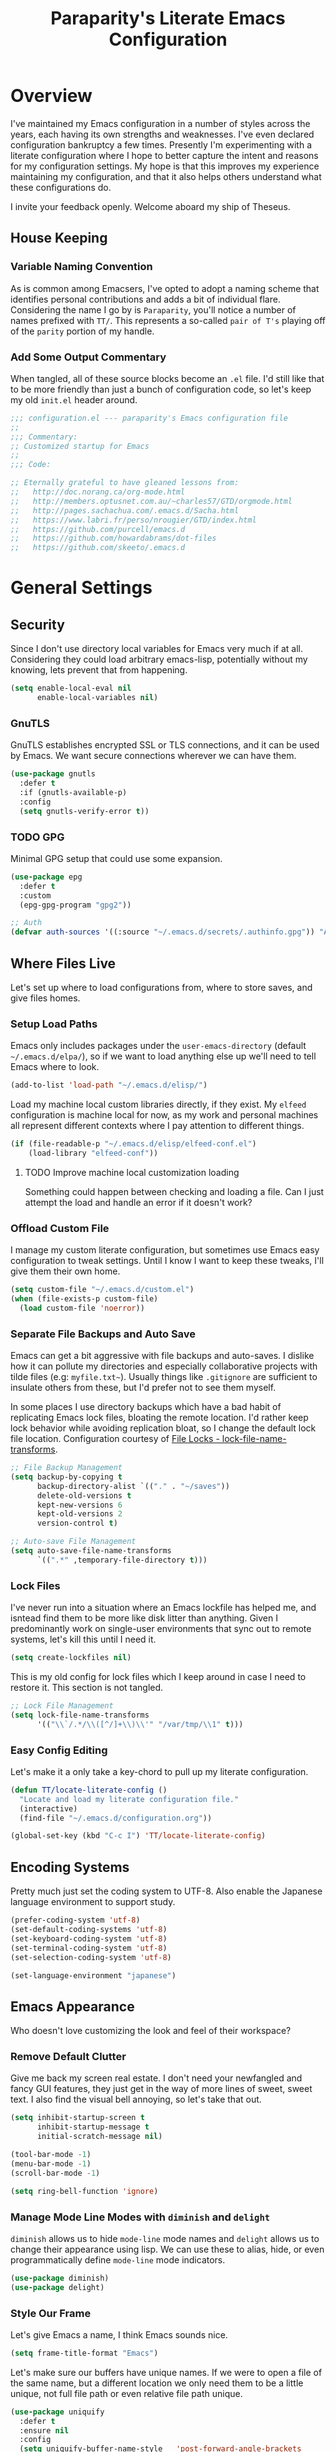 #+TITLE: Paraparity's Literate Emacs Configuration
#+PROPERTY: header-args :tangle yes

* Overview
I've maintained my Emacs configuration in a number of styles across the years, each having its own strengths and
weaknesses. I've even declared configuration bankruptcy a few times. Presently I'm experimenting with a literate configuration
where I hope to better capture the intent and reasons for my configuration settings. My hope is that this improves my experience
maintaining my configuration, and that it also helps others understand what these configurations do.

I invite your feedback openly. Welcome aboard my ship of Theseus.

** House Keeping

*** Variable Naming Convention
As is common among Emacsers, I've opted to adopt a naming scheme that identifies personal contributions and adds a bit of
individual flare. Considering the name I go by is =Paraparity=, you'll notice a number of names prefixed with =TT/=. This
represents a so-called =pair of T's= playing off of the =parity= portion of my handle.


*** Add Some Output Commentary
When tangled, all of these source blocks become an =.el= file. I'd still like that to be more friendly than just a bunch of
configuration code, so let's keep my old =init.el= header around.

#+begin_src emacs-lisp
;;; configuration.el --- paraparity's Emacs configuration file
;;
;;; Commentary:
;; Customized startup for Emacs
;;
;;; Code:

;; Eternally grateful to have gleaned lessons from:
;;   http://doc.norang.ca/org-mode.html
;;   http://members.optusnet.com.au/~charles57/GTD/orgmode.html
;;   http://pages.sachachua.com/.emacs.d/Sacha.html
;;   https://www.labri.fr/perso/nrougier/GTD/index.html
;;   https://github.com/purcell/emacs.d
;;   https://github.com/howardabrams/dot-files
;;   https://github.com/skeeto/.emacs.d
#+end_src


* General Settings

** Security
Since I don't use directory local variables for Emacs very much if at all. Considering they could load arbitrary emacs-lisp,
potentially without my knowing, lets prevent that from happening.

#+begin_src emacs-lisp
(setq enable-local-eval nil
      enable-local-variables nil)
#+end_src

*** GnuTLS
GnuTLS establishes encrypted SSL or TLS connections, and it can be used by Emacs. We want secure connections wherever we
can have them.

#+begin_src emacs-lisp
(use-package gnutls
  :defer t
  :if (gnutls-available-p)
  :config
  (setq gnutls-verify-error t))
#+end_src


*** TODO GPG
Minimal GPG setup that could use some expansion.

#+begin_src emacs-lisp
(use-package epg
  :defer t
  :custom
  (epg-gpg-program "gpg2"))

;; Auth
(defvar auth-sources '((:source "~/.emacs.d/secrets/.authinfo.gpg")) "Auth info source location.")
#+end_src


** Where Files Live
Let's set up where to load configurations from, where to store saves, and give files homes.

*** Setup Load Paths
Emacs only includes packages under the =user-emacs-directory= (default =~/.emacs.d/elpa/=), so if we want to load anything else
up we'll need to tell Emacs where to look.

#+begin_src emacs-lisp
(add-to-list 'load-path "~/.emacs.d/elisp/")
#+end_src

Load my machine local custom libraries directly, if they exist. My =elfeed= configuration is machine local for now, as my work
and personal machines all represent different contexts where I pay attention to different things.

#+begin_src emacs-lisp
(if (file-readable-p "~/.emacs.d/elisp/elfeed-conf.el")
    (load-library "elfeed-conf"))
#+end_src

**** TODO Improve machine local customization loading
Something could happen between checking and loading a file. Can I just attempt the load and handle an error if it doesn't work?


*** Offload Custom File
I manage my custom literate configuration, but sometimes use Emacs easy configuration to tweak settings. Until I know I want to
keep these tweaks, I'll give them their own home.

#+begin_src emacs-lisp
(setq custom-file "~/.emacs.d/custom.el")
(when (file-exists-p custom-file)
  (load custom-file 'noerror))
#+end_src


*** Separate File Backups and Auto Save
Emacs can get a bit aggressive with file backups and auto-saves. I dislike how it can pollute my directories and especially
collaborative projects with tilde files (e.g: =myfile.txt~=). Usually things like =.gitignore= are sufficient to insulate others
from these, but I'd prefer not to see them myself.

In some places I use directory backups which have a bad habit of replicating Emacs lock files, bloating the remote
location. I'd rather keep lock behavior while avoiding replication bloat, so I change the default lock file
location. Configuration courtesy of [[https://www.gnu.org/software/emacs/manual/html_node/elisp/File-Locks.html#index-lock_002dfile_002dname_002dtransforms][File Locks - lock-file-name-transforms]].

#+begin_src emacs-lisp
;; File Backup Management
(setq backup-by-copying t
      backup-directory-alist `(("." . "~/saves"))
      delete-old-versions t
      kept-new-versions 6
      kept-old-versions 2
      version-control t)

;; Auto-save File Management
(setq auto-save-file-name-transforms
      `((".*" ,temporary-file-directory t)))
#+end_src


*** Lock Files
I've never run into a situation where an Emacs lockfile has helped me, and isntead find them to be more like disk litter
than anything. Given I predominantly work on single-user environments that sync out to remote systems, let's kill this
until I need it.

#+begin_src emacs-lisp
(setq create-lockfiles nil)
#+end_src

This is my old config for lock files which I keep around in case I need to restore it. This section is not tangled.

#+begin_src emacs-lisp :tangle no
;; Lock File Management
(setq lock-file-name-transforms
      '(("\\`/.*/\\([^/]+\\)\\'" "/var/tmp/\\1" t)))
#+end_src


*** Easy Config Editing
Let's make it a only take a key-chord to pull up my literate configuration.

#+begin_src emacs-lisp
(defun TT/locate-literate-config ()
  "Locate and load my literate configuration file."
  (interactive)
  (find-file "~/.emacs.d/configuration.org"))

(global-set-key (kbd "C-c I") 'TT/locate-literate-config)
#+end_src


** Encoding Systems
Pretty much just set the coding system to UTF-8. Also enable the Japanese language environment to support study.

#+begin_src emacs-lisp
(prefer-coding-system 'utf-8)
(set-default-coding-systems 'utf-8)
(set-keyboard-coding-system 'utf-8)
(set-terminal-coding-system 'utf-8)
(set-selection-coding-system 'utf-8)

(set-language-environment "japanese")
#+end_src


** Emacs Appearance
Who doesn't love customizing the look and feel of their workspace?

*** Remove Default Clutter
Give me back my screen real estate. I don't need your newfangled and fancy GUI features, they just get in the way of more lines
of sweet, sweet text. I also find the visual bell annoying, so let's take that out.

#+begin_src emacs-lisp
(setq inhibit-startup-screen t
      inhibit-startup-message t
      initial-scratch-message nil)

(tool-bar-mode -1)
(menu-bar-mode -1)
(scroll-bar-mode -1)

(setq ring-bell-function 'ignore)
#+end_src


*** Manage Mode Line Modes with =diminish= and =delight=
=diminish= allows us to hide =mode-line= mode names and =delight= allows us to change their appearance using lisp. We can use these
to alias, hide, or even programmatically define =mode-line= mode indicators.

#+begin_src emacs-lisp
(use-package diminish)
(use-package delight)
#+end_src


*** Style Our Frame
Let's give Emacs a name, I think Emacs sounds nice.

#+begin_src emacs-lisp
(setq frame-title-format "Emacs")
#+end_src

Let's make sure our buffers have unique names. If we were to open a file of the same name, but a different location we only need
them to be a little unique, not full file path or even relative file path unique.

#+begin_src emacs-lisp
(use-package uniquify
  :defer t
  :ensure nil
  :config
  (setq uniquify-buffer-name-style   'post-forward-angle-brackets
        uniquify-after-kill-buffer-p t))
#+end_src

Let's get some more screen real estate by using a small, code friendly font.

#+begin_src emacs-lisp
(set-frame-font "Fira Code-10")
#+end_src

Let's keep track of time in the mode-line.

#+begin_src emacs-lisp
(display-time-mode 1)
#+end_src

Let's also keep track of which column we're on in the buffer.

#+begin_src emacs-lisp
(setq column-number-mode t)
#+end_src

Let's add some transparency. Despite how powerful it is, I don't use Emacs for everything and this lets me read whatever I have
Emacs opened over. This can also let me see my desktop background which can be really cozy.

#+begin_src emacs-lisp
(set-frame-parameter (selected-frame) 'alpha '(92 . 90))
(add-to-list 'default-frame-alist '(alpha . (92 . 90)))
#+end_src

Finally, let's load a theme and bring some style to Emacs.

#+begin_src emacs-lisp
(use-package kaolin-themes
  :config
  (load-theme 'kaolin-eclipse t))
#+end_src


*** Hunt Trailing White-space, Sometimes
I personally disdain trailing white-space, but also dislike how visually congested =whitespace-mode= can be sometimes. As such,
lets make things toggle-able so I can inspect white-space on demand with only a key chord. Also, lets give ourselves a nuclear
option for stripping trailing white-space.

#+begin_src emacs-lisp
(defun TT/toggle-trailing-whitespace ()
  "Toggle 'show-trailing-whitespace' between t and nil."
  (interactive)
  (setq show-trailing-whitespace (not show-trailing-whitespace)))

(global-set-key (kbd "C-c w m") 'whitespace-mode)
(global-set-key (kbd "C-c w t") 'TT/toggle-trailing-whitespace)
(global-set-key (kbd "<f5>") 'delete-trailing-whitespace)
#+end_src

Enable final newline in all files. It's pretty common in software projects, and it's just a habit by now, I'll include it
everywhere until I find somewhere that bites me because of it.

#+begin_src emacs-lisp
(setq require-final-newline t)
#+end_src


*** Ligatures with [[https://github.com/tonsky/FiraCode][FiraCode]]
I like the math symbol support from ligature friendly fonts like FiraCode. There are a few pre-requisites:
- FiraCode font is installed on your system
- Emacs was compiled with =Harfbuzz= and =Cairo= support
- There is a local copy of [[https://github.com/mickeynp/ligature.el][ligature.el]] to source from

When present Emacs can be configured to support it using the =ligature.el= package.

#+begin_src emacs-lisp
(use-package ligature
  :load-path "~/.emacs.d/elisp/"
  :config
  ;; Enable these ligatures in all major modes
  (ligature-set-ligatures 't '("www" "**" "***" "**/" "*>" "*/" "\\\\" "\\\\\\" "{-" "::"
                               ":::" ":=" "!!" "!=" "!==" "-}" "----" "-->" "->" "->>"
                               "-<" "-<<" "-~" "#{" "#[" "##" "###" "####" "#(" "#?" "#_"
                               "#_(" ".-" ".=" ".." "..<" "..." "?=" "??" ";;" "/*" "/**"
                               "/=" "/==" "/>" "//" "///" "&&" "||" "||=" "|=" "|>" "^=" "$>"
                               "++" "+++" "+>" "=:=" "==" "===" "==>" "=>" "=>>" "<="
                               "=<<" "=/=" ">-" ">=" ">=>" ">>" ">>-" ">>=" ">>>" "<*"
                               "<*>" "<|" "<|>" "<$" "<$>" "<!--" "<-" "<--" "<->" "<+"
                               "<+>" "<=" "<==" "<=>" "<=<" "<>" "<<" "<<-" "<<=" "<<<"
                               "<~" "<~~" "</" "</>" "~@" "~-" "~>" "~~" "~~>" "%%"))
  (global-ligature-mode 't))
#+end_src


** Various Emacs Settings
Enable quick Y/N prompts.

#+begin_src emacs-lisp
(fset 'yes-or-no-p 'y-or-n-p)
#+end_src

I want to quickly get back to files I've recently been working in. Emacs can help with that using =recentf-mode=. We can
take this even further by using =save-place-mode= to remember cursor position in files too.

#+begin_src emacs-lisp
(recentf-mode 1)
(save-place-mode 1)
#+end_src

At one point I had some slowness with cursor movement and scrolling. I forget why at this point, but I stumbled upon some answer
that said disable this, and I've never looked back since.

#+begin_src emacs-lisp
(setq auto-window-vscroll nil)
#+end_src

In general I use screens that aren't limited to 80 characters width. I'd prefer to take advantage of that width and have a better
default fill-column.

#+begin_src emacs-lisp
(setq-default fill-column 120)
#+end_src

I also find it useful in some languages and environments to have a hard tab stop list to get spacing right.

#+begin_src emacs-lisp
(setq tab-stop-list
   '(4 8 12 16 20 24 28 32 36 40 44 48 52 56 60 64 68 72 76 80 84 88 92 96))
#+end_src

Most other applications I use replace selected text on input, and Emacs can be set to do the same.

#+begin_src emacs-lisp
(delete-selection-mode t)
#+end_src


** Key Frequency Tracking
This helps identify frequently used commands which could be bound for faster use.

#+begin_src emacs-lisp
(use-package keyfreq
  :config
  (keyfreq-mode 1)
  (keyfreq-autosave-mode 1))
#+end_src


* Emacs Interactions
This section contains customization for Emacs navigation and interaction.

** Improve Buffer Interactions
Let's keep track of the currently focused line, always, everywhere.

#+begin_src emacs-lisp
(global-hl-line-mode t)
#+end_src

Let's make it easy to see current block parentheses, given they're both on screen.

#+begin_src emacs-lisp
(show-paren-mode 1)
#+end_src

Let's display which-function-mode, and do so in the header line instead of mode line. This echoes the current org heading or
function to the topmost part of a buffer which helps me keep track of what context my cursor is in.

#+begin_src emacs-lisp
(which-function-mode)
(defvar which-func-header-line-format)

(setq mode-line-misc-info
      (delete
       (assoc 'which-func-mode
              mode-line-misc-info) mode-line-misc-info)
      which-func-header-line-format '(which-func-mode ("" which-func-format)))

(defadvice which-func-ff-hook (after header-line activate)
  "Hook for which-func formatting."
  (when which-func-mode
    (setq mode-line-misc-info
          (delete
           (assoc 'which-func-mode
                  mode-line-misc-info) mode-line-misc-info)
          header-line-format which-func-header-line-format)))
#+end_src


** Auto Revert Buffers
In the event something has changed on the system, I want to pull in the updated files. =magit= has been good about doing this
for version controlled files, however I've often noticed some buffer diffs for other files. =autorevert= should help keep things
in sync.

#+begin_src emacs-lisp
(use-package autorevert
   :ensure nil
   :diminish
   :init (global-auto-revert-mode))
#+end_src


** TODO Bookmarks
Configuration for bookmarking and returning to buffers.


** Multiple Cursors
Sometimes one cursor isn't enough. This package lets me spin up multiple cursors across lines or matching patterns which can
lead to some pretty impressive editing and refactoring feats.

#+begin_src emacs-lisp
(use-package multiple-cursors
  :bind (;; Note that recommended 'C->' and 'C-<' are not characters in the shell.
         ;; Thus I use their lowercase alternatives
         ("C-c ."   . mc/mark-next-like-this)
         ("C-c ,"   . mc/mark-previous-like-this)
         ("C-c /"   . mc/mark-all-like-this)
         ("C-c m m" . mc/mark-all-like-this-dwim)
         ("C-c m a" . mc/edit-beginnings-of-lines)
         ("C-c m e" . mc/edit-ends-of-lines)
         ("C-c m s" . mc/mark-sgml-tag-pair)
         ("C-c m l" . mc/edit-lines)))
#+end_src


** =helm=
=helm= gives us incremental completions and narrowing capabilities that really help find what you're looking for.

#+begin_src emacs-lisp
(use-package helm
  :diminish helm-mode
  :init (progn
          (require 'helm-config)
          (helm-mode))
  :bind (("C-c h"   . helm-command-prefix)
         ("M-x"     . helm-M-x)
         ("M-y"     . helm-show-kill-ring)
         ("C-x b"   . helm-mini)
         ("C-c h a" . helm-apropos)
         ("C-c h f" . helm-find-files)
         ("C-c h o" . helm-occur)
         ("C-c h m" . helm-man-woman))
  :config
  (require 'helm-command)
  (require 'helm-for-files)
  (require 'helm-imenu)
  (require 'helm-semantic)
  (require 'helm-misc)
  (setq helm-split-window-inside-p      t
        helm-M-x-fuzzy-match            t
        helm-buffers-fuzzy-matching     t
        helm-recentf-fuzzy-match        t
        helm-semantic-fuzzy-match       t
        helm-imenu-fuzzy-match          t
        helm-apropos-fuzzy-match        t
        helm-candidate-number-limit   100
        helm-autoresize-max-height     20
        helm-autoresize-min-height      0)
  (add-to-list 'helm-sources-using-default-as-input 'helm-source-man-pages)
  (helm-autoresize-mode t))
#+end_src


** Buffer Folding with =origami=
=origami= minor-mode enables text folding across Emacs. It's pretty useful, though sometimes slow and sometimes buggy. With
=origami-reset= you can always unfold everything and reset the file, which has always been enough to ignore some of the hiccups.

I find this very helpful in collapsing functions in source code and narrowing my focus to the important parts of a file.

#+begin_src emacs-lisp
(use-package origami
  :diminish origami-mode
  :bind (("C-<tab>" . origami-recursively-toggle-node)
         ("C-c u"   . origami-open-all-nodes)
         ("C-c f"   . origami-close-all-nodes)
         ("C-c n"   . origami-show-only-node)
         ("C-c r"   . origami-reset))
  :config
  (global-origami-mode t))

#+end_src


** Text Expansion with =abbrev=
=abbrev= triggers expansion on pressing the space bar after your word, which is incredibly useful for stream of conscious text
expansion. I use this mainly to expand acronyms and abbreviations, so I can lazily type and still create readable text for those
not yet familiar with those short-strings. However, this is also extremely useful for creating shortcuts for words I type often.

#+begin_src emacs-lisp
(use-package abbrev
  :ensure nil
  :diminish abbrev-mode
  :config
  (setq abbrev-file-name
        "~/.emacs.d/abbrev_defs")
  (setq save-abbrevs t)
  (if (file-exists-p abbrev-file-name)
      (quietly-read-abbrev-file)))

;; Add Abbrev-Mode Hooks
(dolist (hook '(erc-mode-hook
                emacs-lisp-mode-hook
                text-mode-hook
                org-mode-hook))
  (add-hook hook (lambda () (abbrev-mode 1))))
;; (setq default-abbrev-mode t) ;; Or, default on everywhere
#+end_src


** Templating with =yasnippet=
Both for programming and regular editing I have a bunch of snippets for text expansion. It doesn't always seem suitable
for me to use =abbrev=, especially for large templates, but that's more of a personal choice than a "can it be done"
thing.

So, for anything more than abbreviation expansion or word shortcut expansions I use =yasnippet= to tab expand and
interactively fill out templates.

#+begin_src emacs-lisp
(use-package yasnippet
  :diminish yas-minor-mode
  :diminish yas-global-mode
  :bind (("C-c y r" . yas-reload-all)
         ("C-c y n" . yas-new-snippet)
         ("C-c y x" . yas-exit-snippet)
         ("C-c y d" . yas-describe-tables)
         ("C-c y v" . yas-visit-snippet-file)
         ("C-c y l" . yas-load-snippet-buffer-and-close))
  :config
  (setq yas-verbosity 1)
  (yas-global-mode 1))
#+end_src


** Remote Interactions with =tramp=
Emacs comes packaged with a really cool utility I'm desperately under-utilizing.

Let's change where Tramp saves things, and use SSH as our default method.
#+begin_src emacs-lisp
(use-package tramp
  :defer t
  :config
  (setq tramp-default-method "ssh")
  (set-default 'tramp-auto-save-directory "~/.saves/tramp/"))

;; TODO: if windows: use PuTTy PLINK; if *nix: use ssh
#+end_src

*** TODO =docker-tramp=
Either place under tramp or in development interactions section later.


* =org-mode= Configuration
=org-mode= is probably my biggest anchor to Emacs. I've tried org-like plugins for other editors and IDEs, but nothing compares
to the real thing.

Let's load all the things! Well, all the things I use anyway.

#+begin_src emacs-lisp
(use-package org
  :pin gnu)
(use-package ob-C :ensure nil)
(use-package ob-ditaa :ensure nil)
(use-package ob-dot :ensure nil)
(use-package ob-js :ensure nil)
(use-package ob-perl :ensure nil)
(use-package ob-plantuml :ensure nil)
(use-package ob-sql-mode)
(use-package org-agenda :ensure nil)
(use-package org-capture :ensure nil)
(use-package org-clock :ensure nil)
(use-package ox :ensure nil)
(use-package ox-ascii :ensure nil)
(use-package ox-asciidoc)
(use-package ox-confluence :ensure nil)
(use-package ox-html :ensure nil)
(use-package ox-latex :ensure nil)
(use-package ox-pandoc)
(use-package ox-slimhtml)

;; This wasn't loading well via use-package...
(require 'org-tempo)

(setq org-modules
      '(ol-doi ol-bbdb ol-bibtex ol-docview ol-gnus ol-info ol-eww org-habit org-tempo))
#+end_src

Let's also update a few general settings and behavior.

#+begin_src emacs-lisp
(add-hook 'org-mode-hook 'turn-on-auto-fill)
(add-hook 'org-mode-hook 'org-indent-mode)
(add-hook 'org-mode-hook
          #'(lambda () (origami-mode nil)))

(setq org-src-fontify-natively t
      org-src-tab-acts-natively t
      org-src-preserve-indentation nil
      org-startup-indented t ; will this end my indentation woes?
      org-edit-src-content-indentation 0
      org-ellipsis " [+]")

(custom-set-faces '(org-ellipsis ((t (:foreground "gray40" :underline nil)))))
#+end_src

** Org Structure
This section sets up my org-mode file structure. This involves the root of my org directory, the location of my agenda files,
and the like.

#+begin_src emacs-lisp
(defvar org-directory            "~/org"                                         "Root \\='org-mode\\=' directory.")
(defvar TT/org-agenda-dir        (concat org-directory "/agendas")               "Top level org directory for Getting Things Done (GTD) organizer files.")
(defvar TT/org-calendar          (concat TT/org-agenda-dir "/calendar.org")      "Calendar for scheduled items.")
(defvar TT/org-habits            (concat TT/org-agenda-dir "/habits.org")        "Habits for periodic TODOs.")
(defvar TT/org-inbox             (concat TT/org-agenda-dir "/inbox.org")         "The collection bin for everything to be refiled.")
(defvar TT/org-incubate-dir      (concat TT/org-agenda-dir "/incubate")          "Categories of in-actionable things to incubate.")
(defvar TT/org-emacs-maybe       (concat TT/org-incubate-dir "/emacs-maybe.org") "Someday agenda for Emacs related things.")
(defvar TT/org-ideas             (concat TT/org-incubate-dir "/ideas.org")       "Someday agenda to capture general or \\='idea?\\=' ideas.")
(defvar TT/org-maybe-projects    (concat TT/org-incubate-dir "/projects.org")    "Someday agenda for project ideas.")
(defvar TT/org-someday           (concat TT/org-incubate-dir "/someday.org")     "Someday agenda for things I may want to revisit.")
(defvar TT/org-travel            (concat TT/org-incubate-dir "/travel.org")      "Someday agenda for travel related things.")
(defvar TT/org-learning          (concat TT/org-agenda-dir "/learning.org")      "Agenda for structured learning.")
(defvar TT/org-organizer         (concat TT/org-agenda-dir "/organizer.org")     "Core organizer tracking prioritized actionable work.")
(defvar TT/org-people-dir        (concat TT/org-agenda-dir "/people")            "Org files specific to people.")
(defvar TT/org-manager           (concat TT/org-people-dir "/manager.org")       "Actionable captures for 1:1s with my manager.")
(defvar TT/org-retrospective     (concat TT/org-agenda-dir "/retro.org")         "Capture target for retro related info or actionable items.")
(defvar TT/org-review            (concat TT/org-agenda-dir "/review.org")        "Reference on and journal for reflection.")
(defvar TT/org-tickler           (concat TT/org-agenda-dir "/tickler.org")       "Time relevant reminders for \\='decide to do later\\=' items.")
(defvar TT/org-waiting           (concat TT/org-agenda-dir "/waiting.org")       "Delegated or blocked items awaiting external action.")
(defvar TT/org-blog              (concat org-directory "/blog")                  "Top level org directory for blog posts.")
(defvar TT/org-brain-dir         (concat org-directory "/brain")                 "Top level org directory for \\='org-brain\\=' reference material.")
(defvar TT/org-checklist-dir     (concat org-directory "/checklists")            "Top level org directory for action oriented reference; do/certify.")
(defvar TT/org-commonplace-dir   (concat org-directory "/commonplace")           "Top level org directory for \\='commonplace book\\=' material.")
(defvar TT/org-journal-dir       (concat org-directory "/journal")               "Top level org directory for journal entries.")
(defvar TT/org-ledger-dir        (concat org-directory "/ledger")                "Top level org directory for accounting/budgeting ledgers.")
(defvar TT/org-projects          (concat org-directory "/projects")              "Top level org directory for projects.")
(defvar TT/org-templates-dir     (concat org-directory "/templates")             "Top level org directory for templates.")
(defvar TT/org-cap-templates-dir (concat TT/org-templates-dir "/org-capture")    "Directory for \\='org-capture\\=' template files.")

(defvar org-default-notes-file TT/org-inbox)
#+end_src


** Org Agenda
With org-mode to-do items and tags configured, we can start unleashing the real power behind org-mode and configure our agendas.

Org-mode agendas pull from a list of files which I have mostly tucked away under the =agendas= sub-directory within my
=org-directory=. The structure of these files is mostly informed by the Getting Things Done framework.

#+begin_src emacs-lisp
;; Agenda Files:
(setq org-agenda-files
      (delq nil
            (mapcar (lambda (x) (and x (file-exists-p x) x))
                    `(,TT/org-calendar
                      ,TT/org-habits
                      ,TT/org-organizer
                      ,TT/org-tickler
                      ,TT/org-waiting))))
#+end_src

Let's also modify some other agenda settings.

#+begin_src emacs-lisp
(setq org-agenda-skip-deadline-if-done t
      org-agenda-skip-scheduled-if-done t
      org-agenda-skip-scheduled-if-deadline-is-shown t
      org-agenda-skip-timestamp-if-done t
      org-agenda-skip-timestamp-if-deadline-is-shown t
      org-agenda-compact-blocks t
      org-agenda-show-future-repeats t
      org-agenda-dim-blocked-tasks nil ; dimming can slow the agenda  down - a filter could show blocked tasks better
      org-agenda-inhibit-startup t ; speedup agenda loading by ignoring startup options
      org-tags-column -128
      org-agenda-todo-keyword-format "%-12s"
      org-agenda-skip-deadline-prewarning-if-scheduled 'pre-scheduled
      org-agenda-time-grid
      '((daily today)
        (800 1000 1200 1400 1600 1800 2000)
        " ...... " "----------------"))
#+end_src


** Org To-Do
Org todos help keep track of work I plan to do and how I engaged with completing that work. Let's get a few general things set
up here.

#+begin_src emacs-lisp
(setq org-treat-insert-todo-heading-as-state-change t)
#+end_src


*** To Do Keywords
Org-mode has a set of configurable keywords, both sequenced and typed, which can be added to headlines and cycled through to
track an arbitrary workflow you define. This is where I define my keywords.

The default org-mode sequence is as follows:
#+begin_example
,-> (unmarked) -> TODO -> DONE --.
'--------------------------------'
#+end_example

However, that's pretty simple and I have something else in mind.

#+begin_src emacs-lisp
(setq org-todo-keywords
      '((sequence "TODO(t)" "NEXT(n)" "STARTED(s)" "WAITING(w@)" "|" "DONE(d)" "DROP(x@)")
        (sequence "MEETING(m)" "APPOINTMENT(a)" "|" "FINISHED(f)" "CANCELLED(l)")
        (sequence "DELEGATED(g@)"               "|" "COMPLETED(p)")
        (sequence "REVIEW(r)" "REWORK(k@)"      "|" "REVIEWED(v)")
        (sequence "OPEN(o)"                     "|" "CLOSED(c@)")))

(setq org-todo-keyword-faces
      '(("STARTED" . "cyan")
        ("MAYBE"   . "purple")
        ("WAITING" . (:foreground "yellow" :weight bold))
        ("CANCELLED" . "DimGray")
        ("DROP"    . "DimGray")))
#+end_src


*** Tags
Org-mode files and headlines can be tagged to enable searching and correlating information across files and directories.

To support my Emacs implementation of Getting Things Done (GTD), I have a set of tags I use to denote tasks, projects, and
contexts. For now this is enough, though I think there's still more improvement to make here, especially when it comes to
searching behavior.

My tags come in three flavors:
1. '@context' - indicates physical location, head-space, or tool these tasks are associated with, or some other
   context in which to act on them in
2. 'TYPE' - indicates whether the item is a project or task, if it's next up, or if it has some other classification
3. 'info' - represents informational tags for categorization and search

I try to give each tag a mnemonic hotkey and resolve collisions with capitalization or by choosing another key within the word,
but it's an imperfect system.

#+begin_src emacs-lisp
(setq org-tag-alist
      '(("@administrative" . ?a) ; administrative tasks, paperwork, check-boxes, overhead, etc...
        ("@career"         . ?c) ; personal professional development (different than learn?)
        ("@communication"  . ?m) ; messaging, email, outreach, inquiry, and publication work
        ("@finances"       . ?f) ; banking, budgeting, investing, and most things money related
        ("@firefights"     . ?F) ; incident response, unexpected/chaotic work, high-urgency (war-room, incident team, etc...)
        ("@guild"          . ?g) ; involvement in communities of practice
        ("@health"         . ?h) ; exercise, diet, point-of-care, etc...
        ("@hiring"         . ?i) ; talent acquisition: outreach, correspondence, and interviewing
        ("@home"           . ?H) ; apartment related things
        ("@learn"          . ?l) ; courses, intentional learning, study (different than career?)
        ("@office"         . ?o) ; general office tasks (un-bucketed)
        ("@read"           . ?r) ; books and reading nook items
        ("@review"         . ?R) ; periodic review - timed reminders (tickler)
        ("@scheduling"     . ?d) ; calendar work, planning, conflict resolution
        ("@self"           . ?S) ; personal reflection and planning
        ("@sprint"         . ?s) ; sprint work (primarily development)
        ("@travel"         . ?t) ; trip planning, packing, and similar
        ("@workstation"    . ?w) ; home and office hardware, configurations, etc...
        ("IMPORTANT"       . ?I) ; something of significance or of great value
        ("NEXT"            . ?N) ; the very next thing to be doing within a project
        ("PROJECT"         . ?P) ; something that takes significant effort or time, and can be decomposed into individual tasks
        ("TASK"            . ?T) ; an atomic actionable thing
        ("URGENT"          . ?U) ; something that demands attention in a short time-span
        ("braindead"       . ?b) ; things that can be done with little thought
        ("journal"         . ?j)))

(setq org-stuck-projects '("+PROJECT/-WAITING-DONE"
                           ("TODO" "STARTED") ()))
#+end_src


*** TODO Fix inherited tag overrides
For whatever reason my agenda is still showing inherited tags.

For speedup purposes, I could define tags on every file instead of using inheritance.
#+begin_src emacs-lisp
(setq org-use-tag-inheritance nil
      org-agenda-use-tag-inheritance nil
      org-tags-exclude-from-inheritance '("PROJECT" "NEXT"))
#+end_src


*** TODO Archiving
I typically only look back a sprint, about two weeks, for recent time tracking.

Thankfully, John Wiegley shared [[https://orgmode.org/list/m21wc7dz4r.fsf@newartisans.com/][a solution]] for this that I now use. Although, it doesn't quite work yet. Do I have the right
hooks set?

#+begin_src emacs-lisp
(defvar org-my-archive-expiry-days 15
  "The number of days after which a completed task should be auto-archived.
This can be 0 for immediate, or a floating point value.")

(defun org-my-archive-done-tasks ()
  "Archive completed org tasks."
  (interactive)
  (save-excursion
    (goto-char (point-min))
    (let ((done-regexp
           (concat "\\* \\(" (regexp-opt org-done-keywords) "\\) "))
          (state-regexp
           (concat "- State \"\\(" (regexp-opt org-done-keywords)
                   "\\)\"\\s-*\\[\\([^]\n]+\\)\\]")))
      (while (re-search-forward done-regexp nil t)
        (let ((end (save-excursion
                     (outline-next-heading)
                     (point)))
              begin)
          (goto-char (line-beginning-position))
          (setq begin (point))
          (if (re-search-forward state-regexp end t)
              (let* ((time-string (match-string 2))
                     (when-closed (org-parse-time-string time-string)))
                (if (>= (time-to-number-of-days
                         (time-subtract (current-time)
                                        (apply #'encode-time when-closed)))
                        org-my-archive-expiry-days)
                    (org-archive-subtree)))
            (goto-char end)))))
    (save-buffer)))

(setq safe-local-variable-values (quote ((after-save-hook archive-done-tasks))))

(defalias 'archive-done-tasks 'org-my-archive-done-tasks)
#+end_src


** Org Habit
=org-habit= is helpful for keeping track of periodic todos that are or should be habitual. It's a little bit more
lenient in scheduling than using scheduled days, recurrances, or deadlines in that you can set min and max repeat
ranges. Most importantly, it visually displays a habit graph useful for seeing how you're keeping up with these habits.

#+begin_src emacs-lisp
(setq org-habit-preceeding-days 14
      org-habit-following-days 7
      org-habit-graph-column 96)
#+end_src


** Org Clocking
Org-mode gives us the ability to track time by clocking in and out of headlines. Combined with to-do items and agendas, we can
really get some value out of this functionality.

#+begin_src emacs-lisp
(setq org-clock-continuously t
      org-clock-in-resume t
      org-clock-into-drawer 1
      org-clock-out-remove-zero-time-clocks t
      org-clock-out-when-done t
      org-clock-persist t
      org-clock-report-include-clocking-task t
      org-treat-insert-todo-heading-as-state-change t
      org-expiry-inactive-timestamps t
      org-log-done 'time
      org-log-into-drawer "LOGBOOK"
      org-clock-in-switch-to-state "STARTED")

;; TODO: Move these somewhere more appropriate
(setq org-src-window-setup 'current-window)
(setq org-html-postamble nil)

(org-clock-persistence-insinuate); Resume clocking task when emacs is restarted
#+end_src


** Org Linking
Org-mode supports creating links to various resources across org-mode files and materials online.

Let's create some short links for things I might reference often.

#+begin_src emacs-lisp
;; Links - use like: cpan:HTML or rfc-txt:7522
(setq org-link-abbrev-alist
      '(("rfc-html" . "https://tools.ietf.org/html/rfc%s")
        ("rfc-txt"  . "https://tools.ietf.org/rfc/rfc%s.txt")
        ("rfc-pdf"  . "https://tools.ietf.org/pdf/rfc%s.pdf")
        ("fhir-r4"  . "https://www.hl7.org/fhir/R4/%s")
        ("us-core"  . "https://www.hl7.org/fhir/us/core/%s")
        ("cpan"     . "https://metacpan.org/search?q=%s")
        ("so"       . "https://stackoverflow.com/search?q=%s")
        ("soq"      . "https://stackoverflow.com/questions/%s")
        ("ese"      . "https://emacs.stackexchange.com/search?q=%s")
        ("eseq"     . "https://emacs.stackexchange.com/questions/%s")
        ("rdit"     . "https://redd.it/%s")))
#+end_src



** Org Templates
Emacs =org-mode= has builtin templates that allow you to type something like =<s= and hit =TAB= to insert a source
block. We can customize this to add a few I commonly use.

#+begin_src emacs-lisp
(add-to-list 'org-structure-template-alist '("el" . "src emacs-lisp"))
(add-to-list 'org-structure-template-alist '("sh" . "src shell"))
#+end_src


** Org Reporting with =org-ql=
=org-ql= is a package that lets us query our org files with a bit more power and flexibility than default methods. As
such I use =org-ql= to dig a bit deeper into my Org usage. Let's also make it play nice with Helm.

#+begin_src emacs-lisp
(use-package orq-ql
  :ensure t)

(use-package helm-org-ql
  :ensure t
  :after org-ql)
#+end_src

A quick note on writing agenda views using =org-ql-block= syntax from this comment on a [[https://github.com/alphapapa/org-ql/issues/79#issuecomment-787454462][working template]]. It doesn't
look like this will be in =org-ql= until at least v0.8.

#+begin_example
("c" "<c>aptured things"       ;; [1] key  [2] description
  org-ql-block                  ;; [3] function that select items
  '(                            ;; [4] match/query expression
    (property "CAPTURED")       ;;   arg1: org-query expression
    :sort (priority date)       ;;   keyword arg
    :header "xyzzy"             ;;   keyword arg
   )
  ()                            ;; [5] list of extra settings
  ()                            ;; [6] list of files to export to
) ;; end of agenda entry definition
#+end_example


** Org Agenda Commands
Agenda commands are the powerhouse behind org-mode and agendas. These allow you to query across your agenda files and surface
reports of varying complexity. It's a great way to get exactly the thing you want, with only a few keystrokes.

Agenda commands have the following form:
#+begin_example
(setq org-agenda-custom-commands
      '(;; (1 key) (2 description (optional)) (3 type of search) (4 search term)
        ("c" "Desk Work" tags-todo "computer"
         ((org-agenda-files '("~/org/widgets.org" "~/org/clients.org")) ;; (5 settings (optional))
          (org-agenda-sorting-strategy '(priority-up effort-down)))
         ("~/computer.html"))                                           ;; (6 export files (optional))
        ;; ... other commands
        ))
#+end_example

For further reference see the [[https://orgmode.org/worg/org-tutorials/advanced-searching.html][Worg Advanced Searching Tutorial]] or the [[https://orgmode.org/manual/Custom-Agenda-Views.html#Custom-agenda-views][Custom Agenda Views Manual]].

I define these by initializing the commands list with an a weekly preview and append additional templates after. I do this so I
can split the declarations up and describe them better in my literate configuration. I'll initialize a simple weekly review that
shows a span of seven days highlighting stuck projects, open projects, and things awaiting something to happen.

#+begin_src emacs-lisp
(defvar TT/org-agenda-custom-commands (list) '())

(setq TT/org-agenda-custom-commands
      '(("w" "Weekly Review"
         ((agenda ""
                  ((org-agenda-span 7)))
          (stuck "")
          (tags "PROJECT")
          (todo "WAITING")))))
#+end_src

Now we can append new search filters to this initialized list which we'll use to initialize the =org-agenda-custom-commands=
variable after.

*** GTD Views
I like to use David Allen's Getting Things Done (GTD) framework for inspiration to my Emacs =org-mode= agenda management. Here
let's define several GTD views for my agenda contents. All of these exist under the =g= GTD capture group

1. Inbox - only items captured to the Inbox agenda
2. Daily Agenda and TODOs - combination view of items scheduled today, with upcoming deadlines, and then everything else
3. Unscheduled - any todo item without a time it's scheduled for
   - Consider when these items should be done
   - If it can't be reasonably scheduled, consider moving it to incubate or someday-maybe
4. Next Actions - all todos tagged as a =NEXT= action
5. Work to Review - all todos in the =REVIEW= todo sequence
6. Delegated or Waiting-On - all todos in the =DELEGATED= todo sequence
7. Braindead - all todos tagged with =braindead= - for when you just need to do something without thinking too much

#+begin_src emacs-lisp
(setcdr (last TT/org-agenda-custom-commands)
        `(("g" . "GTD Views")
          ("gi" "Inbox"
           ((alltodo ""
                     ((org-agenda-files '(,TT/org-inbox))
                      (org-agenda-overriding-header "Items in my Inbox")))))
          ("gd" "Daily agenda and TODOs"
           ((org-ql-block '(and (priority "A")
                                (not (done)))
                          ((org-ql-block-header "High-Priority Unfinished Tasks:")))
            (tags "PRIORITY=\"A\""
                  ((org-agenda-skip-function '(org-agenda-skip-entry-if 'todo 'done))
                   (org-agenda-overriding-header "High-Priority Unfinished Tasks:")))
            (agenda ""
                    ((org-agenda-span 1)))
            (org-ql-block '(and (not (done))
                                (tags "NEXT"))
                          ((org-ql-block-header "Next Actions")))
            (org-ql-block '(and (not (done))
                                (tags "PROJECT"))
                          ((org-ql-block-header "Open Projects")))
            (org-ql-block '(and (todo)
                                (priority "B")
                                (not (done))
                                (not (habit))
                                (not (planning)))
                          ((org-ql-block-header "B Priority Tasks:")))
            (org-ql-block '(and (todo)
                                (priority "C")
                                (not (done))
                                (not (habit))
                                (not (planning)))
                          ((org-ql-block-header "C Priority Tasks:")))
            (org-ql-block '(and (todo)
                                (not (done))
                                (not (priority))
                                (not (habit))
                                (not (planning)))
                          ((org-ql-block-header "All Other Tasks:")))))
          ("gw" "Weekly View"
           ((agenda ""
                    ((org-agenda-span 7)))
            (org-ql-block '(and (ts :from today :to 7))
                          ((org-ql-block-header "1-Week Lookahead")))
            (org-ql-block '(and (todo)
                                (not (done))
                                (tags "PROJECT"))
                          ((org-ql-block-header "Open Projects")))
            (org-ql-block '(and (todo "WAITING")
                                (not (closed)))
                          ((org-ql-block-header "Waiting For")))))
          ("gn" "Next Actions"
           ((org-ql-block '(and (not (done))
                                (tags "NEXT"))
                          ((org-ql-block-header "Next Actions")))))
          ("gr" "Review"
           ((org-ql-block '(and (not (done))
                                (todo "REVIEW"))
                          ((org-ql-block-header "For Review")))))
          ("gp" "Pending"
           ((org-ql-block '(todo "WAITING")
                          ((org-ql-block-header "Awaiting Response or Action:")))
            (org-ql-block '(todo "DELEGATED")
                          ((org-ql-block-header "Pending Delegate Completion:")))))
          ("gb" "Braindead"
           ((org-ql-block '(and (todo)
                                (not (done))
                                (tags "braindead"))
                          ((org-ql-block-header "Braindead")))))))
#+end_src


*** GTD Contexts
I use =org-mode= tags starting with an '@' symbol to designate a context. A context is a physical space, head-space, or tool that
a set of work is associated with.

These aren't too fancy, namely a bunch of searches for context tags. I reuse the binding from the quick tag for consistency. I
want to narrow in on unfinished work in a certain context so I can batch tasks in a context together when I'm working in that
context.

#+begin_src emacs-lisp
(setcdr (last TT/org-agenda-custom-commands)
        '(("@" . "Context Filters")
          ("@a" "Administrative Work"
           ((org-ql-block '(and (not (done))
				(tags "@administrative"))
                          ((org-ql-block-header "Open Administrative Tasks:")))))
          ("@c" "Career"
           ((org-ql-block '(and (not (done))
				(tags "@career"))
                          ((org-ql-block-header "Open Career Tasks:")))))
          ("@m" "Communication"
           ((org-ql-block '(and (not (done))
				(tags "@communication"))
                          ((org-ql-block-header "Open Communication Tasks:")))))
          ("@f" "Finance"
           ((org-ql-block '(and (not (done))
				(tags "@finances"))
                          ((org-ql-block-header "Open Financial Tasks:")))))
          ("@g" "Guild and Community of Practice"
           ((org-ql-block '(and (not (done))
				(tags "@guild"))
                          ((org-ql-block-header "Open Guild Tasks:")))))
          ("@h" "Health and Wellness"
           ((org-ql-block '(and (not (done))
				(tags "@health"))
                          ((org-ql-block-header "Open Health and Wellness Tasks:")))))
          ("@i" "Hiring"
           ((org-ql-block '(and (not (done))
				(tags "@hiring"))
                          ((org-ql-block-header "Open Hiring Tasks:")))))
          ("@H" "Home"
           ((org-ql-block '(and (not (done))
				(tags "@home"))
                          ((org-ql-block-header "Open Home Tasks:")))))
          ("@l" "Learning Agenda"
           ((org-ql-block '(and (not (done))
				(tags "@learn"))
                          ((org-ql-block-header "Open Learning Agenda Tasks:")))))
          ("@d" "Scheduling Work"
           ((org-ql-block '(and (not (done))
				(tags "@scheduling"))
                          ((org-ql-block-header "Open Scheduling Tasks:")))))
          ("@s" "Sprint Work"
           ((org-ql-block '(and (not (done))
				(tags "@sprint"))
                          ((org-ql-block-header "Open Sprint Tasks:")))))
          ("@t" "Travel and Planning Work"
           ((org-ql-block '(and (not (done))
				(tags "@travel"))
                          ((org-ql-block-header "Open Travel Tasks:")))))
          ("@w" "Workstation Work"
           ((org-ql-block '(and (not (done))
				(tags "@workstation"))
                          ((org-ql-block-header "Open Workstation Tasks:")))))))
#+end_src


*** Priority Matrix Commands
#+begin_src emacs-lisp
(setcdr (last TT/org-agenda-custom-commands)
        '(("p" . "Priority Matrix")
          ("pq" "Quadrants"
           ((org-ql-block '(and (todo)
                                (not (done))
                                (tags "IMPORTANT")
                                (tags "URGENT"))
                          ((org-ql-block-header "Urgent")))
            (org-ql-block '(and (todo)
                                (not (done))
                                (tags "IMPORTANT")
                                (not (tags "URGENT")))
                          ((org-ql-block-header "Important")))
            (org-ql-block '(and (todo)
                                (not (done))
                                (tags "URGENT")
                                (not (tags "IMPORTANT")))
                          ((org-ql-block-header "Delegate")))
            (org-ql-block '(and (todo)
                                (not (done))
                                (not (habit))
                                (not (tags "URGENT" "IMPORTANT")))
                          ((org-ql-block-header "Decline")))))
          ("p1" "Q1"
           ((org-ql-block '(and (todo)
                                (not (done))
                                (tags "IMPORTANT")
                                (tags "URGENT"))
                          ((org-ql-block-header "Urgent")))))
          ("p2" "Q2"
           ((org-ql-block '(and (todo)
                                (not (done))
                                (tags "IMPORTANT")
                                (not (tags "URGENT")))
                          ((org-ql-block-header "Important")))))
          ("p3" "Q3"
           ((org-ql-block '(and (todo)
                                (not (done))
                                (tags "URGENT")
                                (not (tags "IMPORTANT")))
                          ((org-ql-block-header "Delegate")))))
          ("p4" "Q4"
           ((org-ql-block '(and (todo)
                                (not (done))
                                (not (habit))
                                (not (tags "URGENT" "IMPORTANT")))
                          ((org-ql-block-header "Decline")))))))
#+end_src


*** Deadline Review
#+begin_src emacs-lisp
(setcdr (last TT/org-agenda-custom-commands)
        '(("x" "With Deadline Columns"
           ((alltodo ""
                     ((org-agenda-overriding-columns-format "%20ITEM %DEADLINE")
                      (org-agenda-view-columns-initially t)))))
          ("X" "Upcoming Deadlines"
           ((agenda ""
                    ((org-agenda-entry-types '(:deadline))
                     (org-agenda-span 1)
                     (org-deadline-warning-days 60)
                     (org-agenda-time-grid nil)))))))
#+end_src

**** TODO Fix "With Deadline Columns" Filter


*** Hygiene Queries
#+begin_src emacs-lisp
(setcdr (last TT/org-agenda-custom-commands)
        '(("H" . "Hygiene Filters")
          ("Hi" "Incomplete"
           ((org-ql-block '(and (todo)
                                (not (done))
                                (ancestors (done)))
                          ((org-ql-block-header "Incomplete Sub-Tasks")))))
          ("Hp" "Missing Priority"
           ((org-ql-block '(and (todo)
                                (not
                                 (or (done)
                                     (habit)
                                     (priority))))
                          ((org-ql-block-header "Missing Priority")))))
          ("Hs" "Stuck Projects"
           ((org-ql-block '(and (tags "PROJECT")
                                (not
                                 (or (done)
                                     (descendants (todo "NEXT"))
                                     (descendants (scheduled)))))
                          ((org-ql-block-header "Stuck Projects")))))
          ("Ht" "Missing Todo/Project Tags"
           ((org-ql-block '(and (todo)
                                (not
                                 (or
                                  (done)
                                  (habit)
                                  (tags "TASK")
                                  (tags "PROJECT"))))
                          ((org-ql-block-header "Missing Task/Project Tags")))))
          ("Hu" "Unscheduled TODOs"
           ((org-ql-block '(and (todo)
                                (not
                                 (or
                                  (done)
                                  (planning)))) ;; Planning is any of (deadline, scheduled, closed)
                          ((org-ql-block-header "Unscheduled TODOs")))))))
#+end_src


*** TODO Archive Queries
Verify these work. I picked them up from a worg demo or something but haven't used them.

#+begin_src emacs-lisp
(setcdr (last TT/org-agenda-custom-commands)
        '(("Q" . "Custom Queries")
          ("Qa" "Archive Search"
           ((search ""
                    ((org-agenda-files
                      (file-expand-wildcards "~/org/archive/*.org"))))))
          ("QA" "Archive Tags Search"
           ((org-tags-view ""
                           ((org-agenda-files
                             (file-expand-wildcards "~/org/archive/*.org"))))))))
#+end_src


*** Setting Agenda Commands
Lastly I set =org-agenda-custom-commands= to the value of the list I've built.

#+begin_src emacs-lisp
(setq org-agenda-custom-commands TT/org-agenda-custom-commands)
#+end_src



** Org Journal
Let's set up where my journal files are stored, and the format of the entries.

#+begin_src emacs-lisp
(use-package org-journal
  :init (setq org-journal-dir TT/org-journal-dir
              org-journal-file-format "%Y%m%d.org"
              org-journal-date-format "%e %b %Y (%A)")
  :config (setq org-journal-date-prefix "#+TITLE: Daily Note for "))
#+end_src

*** Journal Helpers
These are functions that will later enable us to interact with org-journal via capture templates, etc...

#+begin_src emacs-lisp
(defun get-journal-file-yesterday ()
  "Gets filename for yesterday's journal entry."
  (let* ((yesterday (time-subtract (current-time) (days-to-time 1)))
         (daily-name (format-time-string "%Y%m%d" yesterday)))
    (expand-file-name (concat org-journal-dir daily-name))))

(defun journal-file-yesterday ()
  "Create and load a file based on yesterday's date."
  (interactive)
  (find-file (get-journal-file-yesterday)))

(defun org-journal-find-location ()
  "Open today's journal.
Specify a non-nil prefix to inhibit inserting the heading"
  (org-journal-new-entry t)
  (goto-char (point-min)))
#+end_src


** Org Capture Templates
Capture templates allow us to quickly invoke a key-chord and select a template to capture some thought directly to a good home
for it. Tasks to my organizer or inbox, new journal items to my journal, etc...

I define these by initializing my capture list with an inbox capture and appending additional templates after. I do this so I
can split the configuration up and describe them better in my literate configuration.

#+begin_src emacs-lisp
;; Org Capture Configuration
(defvar TT/org-capture-templates (list) '())

;; The list needs to be initialized for setcdr to work later
(setq TT/org-capture-templates
      '(("i" "Inbox" entry  (file+olp TT/org-inbox "Capture" "Todos")
         "* TODO %? :TASK:\n /Entered on/ %U" :empty-lines 1)))
#+end_src

*** Helper Functions
Lets set up helpers. These are functions I'll use in my capture templates to extend the functionality of templates
themselves. These help make decisions, generate names, and do anything else I could need.

#+begin_src emacs-lisp
;;; BEGIN Capture Helpers
(defun region-to-clocked-task (start end)
  "Copies the selected text, from START to END, to the currently clocked in `org-mode` task."
  (interactive "r")
  (org-capture-string (buffer-substring-no-properties-start end) "C"))
(global-set-key (kbd "C-<F1>") 'region-to-clocked-task)

(defun capture-incident-response-file (path)
  "Generate dated file at capture PATH using interactively provided description."
  (interactive)
  (let ((name (read-string "Alert Name: ")))
    (expand-file-name
     (format "%s_%s.org" (format-time-string "%Y%m%d") name)
     path)))

(defun org-capture-inbox ()
  "Capture to inbox."
  (interactive)
  (call-interactively 'org-store-link)
  (org-capture nil "i"))
;;; END Capture Helpers
#+end_src


*** Sprint Work
Here I define my first capture group for Sprint Work. All templates within capture some work associated directly with the
current sprint I'm working in.

As a manger I don't presently do the sprint work that my teams execute, so this configuration is not exported. Instead, I keep
it around for reference.

#+begin_src emacs-lisp :tangle no
;; Capture group for Sprint Work
(setcdr (last TT/org-capture-templates)
        '(("s" "Sprint Capture Group")
          ("sd" "Development Task" entry (file+olp TT/org-organizer "Current Sprint" "Development")
           "* TODO [#B] %? :@sprint:TASK:\n")
          ("sv" "Review Task" entry (file+olp TT/org-organizer "Current Sprint" "Review")
           "* TODO [#B] %? :@sprint:TASK:\n")
          ("sr" "Research Task" entry (file+olp TT/org-organizer "Current Sprint" "Research")
           "* TODO [#B] RESEARCH: %? :@sprint:TASK:\n")
          ("ss" "Spike Task" entry (file+olp TT/org-organizer "Current Sprint" "Research")
           "* TODO [#B] SPIKE: %? :@sprint:TASK:\n")
          ("si" "Interrupt" entry (file+olp TT/org-organizer "Current Sprint" "Other")
           "* TODO [#A] %? :@sprint:TASK:URGENT:\n")
          ("st" "Other Task" entry (file+olp TT/org-organizer "Current Sprint" "Other")
           "* TODO [#B] %? :@sprint:TASK:\n")))
#+end_src


*** Sprint Retrospective Items
This second capture group is for capturing information observations and information related to how the sprint is going. Capture
in the moment, make sense through reflection, synthesize for retrospective and present to the team. That's the general idea.

#+begin_src emacs-lisp
;; Capture Group for Retrospective Items
(setcdr (last TT/org-capture-templates)
        '(("r" "Retrospective Capture Group")
          ("rk" "Kudos" item (file+olp TT/org-retrospective "Capture" "Kudos")
           "- %?")
          ("rg" "Goodness" item (file+olp TT/org-retrospective "Capture" "Goodness")
           "- %?")
          ("rb" "Badness" item (file+olp TT/org-retrospective "Capture" "Badness")
           "- %?")
          ("rz" "Kaizen" item (file+olp TT/org-retrospective "Capture" "Kaizen")
           "- %?")))
#+end_src


*** TODO Periodic Reflection Capture
In addition to regular retrospectives, it is useful to do other periodic reflections that support inspection and adaptation.

I plan to add a few capture templates here for things like:
- [ ] Adding to a hype-document (capturing wins)
- [ ] Adding to a list of grievances (capturing things that bug me for later review)
  - This review could be useful for cooling off and deciding whether or not I was justified in being bugged
- [ ] Other things maybe?


*** Office Work Capture
As I made the transition from engineering work to management I found myself overusing the "office" context I originally had for
non-development in-office work. This capture group helps me better capture tasks I find myself regularly doing as a manager, and
better categorizes things within sub-groups of the "office" context.

#+begin_src emacs-lisp
;; Capture Group for Office Work
(setcdr (last TT/org-capture-templates)
        '(("o" "Office Capture Group")
          ("oa" "Administrative" entry (file+olp TT/org-organizer "Office" "Administrative")
           "* TODO [#B] %? :@office:@administrative:TASK:\n")
          ("oc" "Communication" entry (file+olp TT/org-organizer "Office" "Communication")
           "* TODO [#B] %? :@office:@communication:TASK:\n")
          ("of" "Firefighting" entry (file+olp TT/org-organizer "Office" "Firefighting")
           "* TODO [#A] %? :@office:@firefights:TASK:URGENT:\n")
          ("oh" "Hiring" entry (file+olp TT/org-organizer "Office" "Hiring")
           "* TODO [#B] %? :@office:@hiring:TASK:\n")
          ("oi" "Interrupts" entry (file+olp TT/org-organizer "Office" "Interrupts")
           "* TODO [#B] %? :@office:TASK:\n")
          ("os" "Scheduling" entry (file+olp TT/org-organizer "Office" "Scheduling")
           "* TODO [#B] %? :@office:@scheduling:TASK:\n")
          ("ot" "Task" entry (file+olp TT/org-organizer "Office" "General")
           "* TODO [#B] %? :@office:TASK:\n")))
#+end_src


*** Organizer To Do Items
This capture group is for non-sprint related tasks, which should each go to their proper group and have a default priority based
on how I typically file similar tasks. These can easily be adjusted up or down via the agenda view, so it's perfectly fine for
them to be inaccurate for the task, as long as they're typically correct.

Ideally there should be a capture template direct to every single level headline in my organizer. Each headline with
sub-headings ideally will have it's own capture group

#+begin_src emacs-lisp
;; Non-Sprint Todo Capture Group
(setcdr (last TT/org-capture-templates)
        '(("t" "General Todo Capture Group")
          ("tc" "Career Task" entry (file+headline TT/org-organizer "Career")
           "* TODO [#B] %? :@career:TASK:\n")
          ("th" "Health Task" entry (file+headline TT/org-organizer "Health & Wellness")
           "* TODO [#B] %? :@health:TASK:\n")
          ("to" "Home Task" entry (file+headline TT/org-organizer "Home")
           "* TODO [#B] %? :@home:TASK:\n")
          ("tf" "Financial Task" entry (file+headline TT/org-organizer "Finances")
           "* TODO [#B] %? :@finances:TASK:\n")
          ("tg" "Guild Task" entry (file+headline TT/org-organizer "Guild")
           "* TODO [#C] %? :@guild:TASK:\n")
          ("tr" "Reading Task" entry (file+headline TT/org-organizer "Reading")
           "* TODO [#B] %? :@read:TASK:\n")
          ("tv" "Travel Task" entry (file+headline TT/org-organizer "Travel")
           "* TODO [#B] %? :@travel:TASK:\n")
          ("tw" "Workstation Task" entry (file+headline TT/org-organizer "Workstation")
           "* TODO [#C] %? :@workstation:TASK:\n")
          ("tt" "General Task" entry (file+headline TT/org-organizer "Tasks")
           "\n* TODO [#C] %? :TASK:\n %i\n %a\n\n")))
#+end_src


*** TODO Incubator
Sometimes I want to capture an idea that I know I cannot take immediate action on. Instead of adding noise to my agenda reports,
let's file these as someday-maybe under =TT/org-incubate-dir=.


*** Meetings
This capture group is for meetings tied to the calendar.

I'd prefer to auto-populate the date with today's date and the repeat offset, but haven't found a smooth way to do it yet. So
for now, I schedule to an arbitrary date and update the date with =C-s= as I fill out the template.

#+begin_src emacs-lisp
;; Capture Group for Meetings
(setcdr (last TT/org-capture-templates)
        '(("m" "Meeting Capture Group")
          ("mm" "Pop Up Meetings and One-Offs" entry (file+olp TT/org-calendar "Meetings" "One Offs")
           "* MEETING %?\nSCHEDULED: %^t")
          ("md" "Daily Meeting" entry (file+olp TT/org-calendar "Meetings" "Daily")
           "* MEETING %?\nSCHEDULED: <2020-01-01 Sat ++1d>")
          ("mw" "Weekly Meeting" entry (file+olp TT/org-calendar "Meetings" "Weekly")
           "* MEETING %?\nSCHEDULED: <2020-01-01 Sat ++1w>")
          ("m1" "1:1 Meeting" entry (file+olp TT/org-calendar "Meetings" "1:1s")
           "* MEETING %?\nSCHEDULED: <2000-01-01 Sat ++1w>")
          ("mb" "Bi-Weekly Meeting" entry (file+olp TT/org-calendar "Meetings" "Bi-Weekly")
           "* MEETING %?\nSCHEDULED: <2000-01-01 Sat ++2w>")))
#+end_src


*** Journal
Capture templates for journaling. Contains a basic capture, and a few templates for structured entries.

#+begin_src emacs-lisp
(setcdr (last TT/org-capture-templates)
        `(("j" "Journal Capture Group")
          ("jd" "Daily Goals" entry (function org-journal-find-location)
           (file ,(concat TT/org-cap-templates-dir "/daily-goals.org"))
           :empty-lines 1)
          ("jj" "Journal" entry (function org-journal-find-location)
           "* %(format-time-string org-journal-time-format)%^{Title}\n%i%?")))
#+end_src


*** Miscellaneous
The remaining capture templates are things that don't fit neatly into any one group.

#+begin_src emacs-lisp
;; Other Capture Templates (un-grouped)
(setcdr (last TT/org-capture-templates)
        `(("n" "Note" entry (file+olp TT/org-inbox "Capture" "Notes")
           "* %?\n:PROPERTIES:\n:CREATED:%U\n:END:\n\n%i\n\nFrom: %a"
           :empty-lines 1)
          ("m" "Manager Notes" item (file+olp TT/org-manager "1:1 Prep" "Capture")
           "- %?" :empty-lines 1)
          ("x" "Incident Notes" entry (file (capture-incident-response-file "~/org/incidents"))
           (file ,(concat TT/org-cap-templates-dir "/incident.org"))
           :clock-in t)
          ("X" "Item to Current Clock" item
           (clock)
           "%i%?" :empty-lines 1)
          ("C" "Region to Current Clock" plain
           (clock)
           "%i" :immediate-finish t :empty-lines 1)))
#+end_src

**** TODO Needs Work [0/1]
- [ ] The =C-c c x= 'Incident Notes' capture template isn't working
 #+begin_example
 Invalid file location: nil
 #+end_example


*** Nested Groups Test
I had a hypothesis that I might be able to progressively define nested capture groups. This is the experiment that showed it was
possible. I keep it around for reference, but no longer export it into my configuration.

#+begin_src emacs-lisp :tangle no
;; Test capture group - testing nested sub-groups
(setcdr (last TT/org-capture-templates)
        '(("q" "Test Capture Group")
          ("qa" "Test Capture Sub-Group A")
          ("qaa" "AA Template" entry (file+olp TT/org-inbox "Test" "A" "AA")
           "* TODO [#A] %? :TASK:\n" :empty-lines 1)
          ("qaa" "AB Template" entry (file+olp TT/org-inbox "Test" "A" "AB")
           "* TODO [#B] %? :TASK:\n" :empty-lines 1)
          ("qb" "Test Capture Sub-Group B")
          ("qba" "BA Template" entry (file+olp TT/org-inbox "Test" "B" "BA")
           "* TODO [#A] %? :TASK:\n" :empty-lines 1)
          ("qbb" "BB Template" entry (file+olp TT/org-inbox "Test" "B" "BB")
           "* TODO [#B] %? :TASK:\n" :empty-lines 1)))
#+end_src


*** Setting Capture Templates
Because I've split the configuration up, it's time to update the actual =org-capture-templates= variable.

#+begin_src emacs-lisp
(setq org-capture-templates TT/org-capture-templates)
#+end_src

If I want to further customize this variable in machine local configurations, like in my employer configuration, I'll have to
append to =org-capture-templates=. I could wait to set the value at the very end, but right now I think it makes more sense to
keep local to this section.



** Org Refile
Despite having some nice capture templates, sometimes things still don't end up in the right place. That, or sometimes I just
want to move something.

#+begin_src emacs-lisp
(setq org-refile-targets `((org-agenda-files :maxlevel . 6)
                           (,TT/org-ideas :maxlevel . 3)
                           (,TT/org-maybe-projects :maxlevel . 2)
                           (,TT/org-someday :maxlevel . 4)))
;;(setq org-outline-path-complete-in-steps nil)
(setq org-refile-allow-creating-parent-nodes 'confirm)
#+end_src


** Org Publish
I can even use org-mode to publish static content!

#+begin_src emacs-lisp
(setq org-publish-project-alist
      '(("notes-content"
         :base-directory "~/org/testnotes"
         :base-extension "org"
         :publishing-directory "~/public_html/"
         :recursive t
         :publishing-function org-html-publish-to-html
         :headline-levels 4
         :auto-preamble t)
        ("notes-static"
         :base-directory "~/org/testnotes"
         :base-extensions "css\\|js\\|png\\|jpg\\|gif\\|pdf\\|mp3\\|ogg\\|swf"
         :publishing-directory "~/public_html" ; could be TRAMP path
         :recursive t
         :publishing-function org-publish-attachment)
        ("notes" :components ("notes-content" "notes-static"))))

;; TODO: https://github.com/fniessen/org-html-themes or other
#+end_src

*** TODO Publish Research [0/6]
- [ ] =ox-slimhtml=
- [ ] https://edwardtufte.github.io/tufte-css/
  - https://edwardtufte.github.io/et-book/
- [ ] https://github.com/fniessen/org-html-themes
- [ ] https://orgmode.org/worg/org-web.html
- [ ] https://orgmode.org/worg/org-tutorials/org-latex-export.html
- [ ] https://orgmode.org/worg/org-blog-articles.html


*** TODO Org Presentation Research [0/1]
- [ ] https://github.com/yjwen/org-reveal


** Org-Babel

*** Supporting Tools
Using org-babel, we can pull in some graphical helper tools to give it some rendering capabilities.

#+begin_src emacs-lisp
(setq org-ditaa-jar-path "/usr/bin/ditaa.jar")
(setq org-plantuml-jar-path "/usr/share/plantuml/plantuml.jar")
#+end_src


*** Displaying Inline Images
Let's make it so org-babel can display images in org files directly.

#+begin_src emacs-lisp
(defun bh/display-inline-images ()
  "Display inline images."
  (condition-case nil
      (org-display-inline-images)
    (error nil)))

(add-hook 'org-babel-after-execute-hook 'bh/display-inline-images 'append)
#+end_src


*** Configuring Supported Languages
I'm only going to configure the subset of languages I use, but there are way more to choose from.

#+begin_src emacs-lisp
(org-babel-do-load-languages
 'org-babel-load-languages
 '((C          . t)
   (ditaa      . t)
   (dot        . t)
   (emacs-lisp . t)
   (gnuplot    . t)
   (js         . t)
   (latex      . t)
   (ledger     . t)
   (org        . t)
   (perl       . t)
   (plantuml   . t)
   (python     . t)
   (shell      . t)
   (sql        . t)
   (sqlite     . t)))
#+end_src


*** Final Things
With =org-babel= mostly configured, lets plug it into some other stuff.

#+begin_src emacs-lisp
(add-to-list 'org-src-lang-modes '("plantuml" . fundamental))
#+end_src


** TODO Org References
I want to refile these closer to where their contents are more applicable.

- https://orgmode.org/manual/Template-elements.html
- https://orgmode.org/manual/Template-expansion.html
- https://orgmode.org/manual/Refile-and-Copy.html
- https://orgmode.org/manual/Configuration.html Projects for publishing


* Development Interactions
This section contains customization for development and working within coding environments.

** General Settings
A few things across languages first.

*** Tabs v. Spaces
Let the holy wars be resolved by tooling that enables each developer to see things their way in their editor, and
tooling that converts these to whatever is standard for the codebase we collaborate in.

Set tabbing to spaces, keep things condensed with 2 spaces.

#+begin_src emacs-lisp
(setq-default indent-tabs-mode nil)
(setq tab-width 2)
#+end_src


** Editor Config
See [[https://editorconfig.org/][EditorConfig.org]] for more details. However, this helps me play nice across source repositories, and helps keep contributors
happily using their own editor/IDE.

#+begin_src emacs-lisp
(use-package editorconfig
  :diminish editorconfig-mode
  :config
  (editorconfig-mode 1))
#+end_src


** TODO Language Server
The Language Server Protocol (LSP) sets up a contract for an editor (client) to chat with a language server to reduce
development burden of supporting language interactions across languages and editors. Instead, the server can worry about
supporting language interactions and any editor with a client can get the benefit of that abstraction.

Emacs has both the [[https://github.com/emacs-lsp/lsp-mode][lsp-mode]] and [[https://github.com/joaotavora/eglot][eglot]] packages to support client interfaces with various language server backends. I've chosen
to leverage =lsp-mode= as my language server client.

#+begin_src emacs-lisp
;; LSP mode configuration
(use-package lsp-mode
  :commands lsp
  :hook (c++-mode python-mode go-mode-hook)
  :init
  (setq lsp-prefer-flymake nil))
#+end_src

*** =lsp-ui=
#+begin_src emacs-lisp
(use-package lsp-ui
  :commands lsp-ui-mode
  :after lsp-mode)
#+end_src


*** =dap-mode= Debugger Integration
#+begin_src emacs-lisp
(use-package dap-mode
  :after lsp-mode)
#+end_src


*** =helm= Integration
#+begin_src emacs-lisp
(use-package helm-lsp
  :commands helm-lsp-workspace-symbol
  :after lsp-mode)
#+end_src


*** =treemacs= Integration
#+begin_src emacs-lisp
(use-package lsp-treemacs
  :commands lsp-treemacs-error-list
  :after lsp-mode)
#+end_src


** Company Completions
Company-mode, or complete any mode, is an extremely useful tool for text/code completion.

#+begin_src emacs-lisp
(use-package company
  :diminish
  :bind (:map company-active-map
              ("M-n" . nil)
              ("M-p" . nil)
              ("C-n" . company-select-next)
              ("C-p" . company-select-previous))
  :config
  (setq company-tooltip-align-annotations t
        company-idle-delay nil
        company-minimum-prefix-length 2
        company-require-match nil
        company-show-numbers t
        company-tooltip-limit 20)
  (global-company-mode)
  (with-eval-after-load 'company
    (global-set-key (kbd "C-c SPC") 'company-complete)))
#+end_src


** Project Management with =projectile=
Projectile allows for project interaction from within Emacs. Additionally, it can hook into other powerful search utilities to
really kick up project navigation.

#+begin_src emacs-lisp
(use-package projectile
  :after (helm)
  :delight '(:eval (concat " {" (projectile-project-name) "}"))
  :bind ("C-c p" . projectile-command-map)
  :config
  (setq projectile-completion-system 'helm
        projectile-switch-project-action 'helm-projectile)
  (setq projectile-enable-caching t
        projectile-globally-ignored-directories '(".git" "node_modules" "__pycache__" ".vs")
        projectile-globally-ignored-file-suffixes '(".swp" ".o" ".so" ".exe" ".dll" ".elc" ".pyc" ".jar" ".cache")
        projectile-globally-ignored-files '("TAGS" "tags"))
  (with-eval-after-load "projectile"
    (projectile-mode)
    (helm-projectile-on)))

(use-package helm-projectile
  :after (helm projectile)
  :bind ("M-t" . helm-projectile-find-file)
  :config
  (helm-projectile-on))
#+end_src


** TODO =magit= and Version Control
Magical Git interactions in Emacs.

#+begin_src emacs-lisp
(setq vc-handled-backends (delq 'Git vc-handled-backends))

(use-package magit
  :defer t
  :bind ("C-x g" . magit-status))
   #+end_src

*** =magit= Forge

#+begin_src emacs-lisp
(use-package forge
  :after magit)
#+end_src


** =treemacs=
Bring a tree layout file explorer to Emacs with =treemacs=. Integrate =treemacs= with =projectile= and =magit= for a
richer set of programming interactions.

#+begin_src emacs-lisp
(use-package treemacs
  :defer t
  :config
  (progn
    (setq treemacs-collapse-dirs 3
          treemacs-sorting       'alphabetic-desc)
    (treemacs-follow-mode t)
    (treemacs-filewatch-mode t))
  :bind
  (:map global-map
        ("M-0"       . treemacs-select-window)
        ("C-x t 1"   . treemacs-delete-other-windows)
        ("C-x t t"   . treemacs)
        ("C-x t B"   . treemacs-bookmark)
        ("C-x t C-t" . treemacs-find-file)
        ("C-x t M-t" . treemacs-find-tag)))

(use-package treemacs-projectile
  :after (treemacs projectile)
  :config
  (setq treemacs-header-function #'treemacs-projectile-create-header))

(use-package treemacs-magit
  :after (treemacs magit))
#+end_src


** =restclient=
Interactively making REST calls of a server. Mode associated with =*.http= files.

#+begin_src emacs-lisp
(use-package restclient
  :mode ("\\.http$"))
#+end_src


** On The Fly Checking
Fly-Check enables on the fly syntax checking which helps me catch errors as I write them and prompts me to fix them
immediately. This enforces a tight feedback loop in development.

#+begin_src emacs-lisp
(use-package flycheck)

(add-hook 'after-init-hook #'global-flycheck-mode)

(setq flycheck-checkers
      (quote (asciidoc
              c/c++-cppcheck
              css-csslint
              emacs-lisp
              emacs-lisp-checkdoc
              handlebars
              html-tidy
              javascript-eslint
              json-jsonlint
              less
              make
              perl
              perl-perlcritic
              python-flak8
              python-pylint
              rust
              sh-bash
              sh-zsh
              sh-spellcheck
              tex-chktex
              tex-lacheck
              texinfo
              xml-xmlstarlet
              xml-xmllint
              yaml-jayaml)))
;; Others: cfenging chef-foodcritic coffee coffee-coffeelint d-dmd elixir
;;         erlang eruby-erubis go-gofmt go-golint go-vet go-build go-test
;;         haml haskell-ghc haskell-hlint lua php php-phpmd php-phpcs
;;         puppet-parser puppet-lint racket rst rst-sphinx ruby-rubocop
;;         ruby-rubylint ruby ruby-jruby sass scala scss slim verilog-verilator

(setq-default flycheck-disabled-checkers
              '((javascript-jshint
                 javascript-jslint
                 javascript-gjslint
                 c/c++-clang)))

;; Enable C++14 support for GCC
(add-hook 'c++-mode-hook (lambda () (setq flycheck-gcc-language-standard "c++14")))

;; Use project relative eslint; see https://emacs.stackexchange.com/questions/21205
(defun TT/use-eslint-from-node-modules ()
  "Use project local eslint node modules."
  (let* ((root (locate-dominating-file
                (or (buffer-file-name) default-directory)
                "node_modules"))
         (eslint (and root
                      (expand-file-name "node_modules/eslint/bin/eslint.js"
                                        root))))
    (when (and eslint (file-executable-p eslint))
      (setq-local flycheck-javascript-eslint-executable eslint))))

(add-hook 'flycheck-mode-hook #'TT/use-eslint-from-node-modules)

;; Enable flycheck globally:
(add-hook 'after-init-hook #'global-flycheck-mode)

;; See: https://emacs.stackexchange.com/questions/13065
;; (defun setup-flycheck-clang-project-path ()
;;   "Use project local clang."
;;   (let ((root (ignore-errors (projectile-project-root))))
;;   (when root
;;     (add-to-list
;;      (make-variable-buffer-local 'flycheck-clang-include-path)
;;      root))))

;; (add-hook 'c++-mode-hook 'setup-flycheck-clang-project-path)
#+end_src


** =docker= Integration
Some projects I work on use Docker, and Emacs can too!

#+begin_src emacs-lisp
(use-package docker
  :defer t
  :diminish
  :bind ("C-c d" . docker))
#+end_src

*** Edit Docker Compose Files with =docker-compose-mode=
#+begin_src emacs-lisp
(use-package docker-compose-mode
  :mode "docker-compose.*\.yml\\'")
#+end_src


*** Edit Dockerfiles with =dockerfile-mode=
#+begin_src emacs-lisp
(use-package dockerfile-mode
  :mode "Dockerfile[a-zA-Z.-]*\\'")
#+end_src


** Language Configurations

*** Mode Bindings by File Type
Make sure certain files open in certain modes.

#+begin_src emacs-lisp
(add-to-list 'auto-mode-alist '("\\.py$"          . python-mode))
(add-to-list 'auto-mode-alist '("\\.org$"         . org-mode))
(add-to-list 'auto-mode-alist '("\\.ts$"          . typescript-mode))
(add-to-list 'auto-mode-alist '("\\.css$"         . css-mode))
(add-to-list 'auto-mode-alist '("\\.md$"          . markdown-mode))
(add-to-list 'auto-mode-alist '("\\.markdown$"    . markdown-mode))
(add-to-list 'auto-mode-alist '("\\.hbs$"         . handlebars-mode))
(add-to-list 'auto-mode-alist '("\\.README\\.md$" . gfm-mode))
(add-to-list 'auto-mode-alist '("Jenkinsfile$"    . groovy-mode))
#+end_src


*** Perl Customization
I used to write mostly in Perl for work, and =cperl-mode= was what my Emacs wielding colleagues used at my employer. It was
definitely better than the Vanilla Emacs defaults.

#+begin_src emacs-lisp
(use-package cperl-mode)

(setq cperl-close-paren-offset 0
      cperl-continued-statement-offset 0
      cperl-electric-backspace-untabify nil
      cperl-indent-comment-at-column-0 t
      cperl-indent-parens-as-block t
      cperl-label-offset 0
      cperl-min-label-indent 0
      perl-tab-to-comment t)

(defalias 'perl-mode 'cperl-mode)
(defvaralias 'c-basic-offset 'tab-width)
(defvaralias 'cperl-indent-level 'tab-width)

;; Override perl-mode with cperl-mode
(mapc
 (lambda (pair)
   (if (eq (cdr pair) 'perl-mode)
       (setcdr pair 'cperl-mode)))
 (append auto-mode-alist interpreter-mode-alist))
#+end_src


*** JavaScript
From time to time I've developed in JavaScript, both in the Web and in Node. =js2-mode= has been good to me for that. I tried
=js3-mode=, but found it lacked features and had fallen out of support. I'm somewhat eyeing =indium=, but would likely prefer to
just use a =lsp-mode= solution that also supports Typescript.

#+begin_src emacs-lisp
(use-package js2-mode
  :defer t
  :mode "\\.js$"
  :interpreter "node"
  :config
  (require 'js2-refactor)
  (define-key js2-mode-map (kbd "M-.") nil)
  (add-hook 'js2-mode-hook #'js2-refactor-mode)
  (js2r-add-keybindings-with-prefix "C-c C-r")
  (define-key js2-mode-map (kbd "C-k") #'js2r-kill)
  (setq js3-boring-indentation t
        js3-cleanup-whitespace t
        js3-consistent-level-indent-inner-bracket t
        js3-continued-expr-mult 0
        js3-curly-indent-offset 0
        js3-enter-indents-newline t
        js3-indent-level 4
        js3-indent-on-enter-key nil
        js3-indent-tabs-mode t)
  (add-hook 'js2-mode-hook
            (lambda ()
              (add-hook 'xref-backend-functions #'xref-js2-xref-backend nil t)))
  (add-hook 'js2-mode-hook
            (lambda ()
              (setq mode-name "js2"))))

(use-package rjsx-mode)
#+end_src

**** TODO Possible JS Mode Refactor
I can probably clean up the above a bit using =use-package= capabilities.

Reference:
- [[https://github.com/jwiegley/use-package#hooks][use-package hooks]]
- [[https://github.com/zamansky/using-emacs/blob/master/myinit.org][Zamansky init]]


*** TODO C/C++


* More Emacs Modes

** Ledger - Command Line Accounting
Ledger, the command line double booking entry system. A geeky way to track your finances, with support in Emacs via
=ledger-mode=!

#+begin_src emacs-lisp
(use-package ledger-mode
  :mode ("\\.ledger$")
  :bind (:map ledger-mode-map
              ("C-x C-s" . TT/ledger-save))
  :preface
  (defun TT/ledger-save ()
    "Automatically clean the ledger buffer at each save."
    (interactive)
    (save-excursion
      (when (buffer-modified-p)
        (with-demoted-errors (ledger-mode-clean-buffer))
        (save-buffer))))
  :init
  (setq ledger-post-amount-alignment-column 80))

(use-package flycheck-ledger
  :after ledger-mode)
#+end_src


** Internet Relay Chat with =erc=
Emacs comes with it's own Internet Relay Chat client, =erc=. I use this to chat over IRC from right within Emacs.

#+begin_src emacs-lisp
(use-package erc
  :defer t
  :hook (erc-mode . abbrev-mode)
  :config
  (setq erc-port "6667"
        erc-nick "paraparity"
        erc-hide-list '("PART" "QUIT" "JOIN" "NICK")
        erc-server "irc.libera.chat"
        erc-kill-buffer-on-part t
        erc-scrolltobottom-mode t
        erc-autojoin-channels-alist '(("#emacs" "#erc" "#org-mode"))))
#+end_src


** PDF-Tools
PDF-Tools enable PDF viewing within Emacs, so I don't have to have a second application open to read and take notes on PDF
files. Just one more reason to never leave Emacs.

Unfortunately my current configuration has trouble doing a fresh install as this has a dependency on =pdf-tools= being installed
on the host running Emacs, which it may not be. On a system with this dependency installed we're up and running no problem
though. As such, I tell =use-package= not to ensure the package is installed and to leave updating to me as a manual task.

#+begin_src emacs-lisp :tangle no
(use-package pdf-tools
  :ensure nil
  :pin manual
  :mode ("\\.pdf\\'" . pdf-view-mode)
  :config
  (setq-default pdf-view-display-size 'fit-page)
  (define-key pdf-view-mode-map (kbd "C-s") 'isearch-forward)
  (pdf-tools-install :no-query))

(use-package org-pdfview
  :ensure nil
  :after pdf-tools)
#+end_src


* TODO Helper Functions
This section contains custom functions I'll sometimes invoke. These should probably live elsewhere, but for now, this is their
home.

#+begin_src emacs-lisp
;; Regardless of which buffer you're in, jump to the active minibuffer
(defun switch-to-minibuffer ()
  "Switch to minibuffer window."
  (interactive)
  (if (active-minibuffer-window)
      (select-window (active-minibuffer-window))
    (error "Minibuffer is not active")))

(defun occur-non-ascii ()
  "Find any non-ascii characters in the current buffer."
  (interactive)
  (occur "[[:nonascii:]]"))

(defun open-config-file ()
  "Open this file."
  (interactive)
  (find-file "~/.emacs.d/configuration.org"))

;; From EmacsWiki: https://www.emacswiki.org/emacs/FlySpell#h5o-16
(defun flyspell-learn-word-at-point ()
  "Takes the highlighted word at point and insert it into the personal/private dictionary."
  (interactive)
  (let ((current-location (point))
	(word (flyspell-get-word)))
    (when (consp word)
      (flyspell-do-correct
       'save nil
       (car word)
       current-location
       (cadr word)
       (caddr word)
       current-location))))
  #+end_src

** Reload Configuration
Ideal for when I've edited my configuration and want to re-load my configuration. My =init.el= tangles and loads my
literate config, so we'll just invoke that again.

#+begin_src emacs-lisp
(defun TT/reload-emacs-configuration ()
  (interactive)
  (load-file "~/.emacs.d/init.el"))
#+end_src

** Screenshots
In Emacs 27.1+ you can use Cairo to take an SVG screenshot of Emacs.

#+begin_src emacs-lisp
(defun screenshot-svg ()
  "Save a screenshot of the current frame as an SVG image.
Saves to a temp file and puts the filename in the kill ring."
  (interactive)
  (let* ((filename (make-temp-file "Emacs" nil ".svg"))
         (data (x-export-frames nil 'svg)))
    (with-temp-file filename
      (insert data))
    (kill-new filename)
    (message filename)))
#+end_src


* Global Keybinding Overrides
This section contains my global keybinding overrides. There are key-bindings defined elsewhere in my configuration, typically
within the context they'll be used in. This isn't a hard rule, but is what I lean towards.

#+begin_src emacs-lisp
;; Buffer Key Bindings
(global-set-key (kbd "S-w") 'kill-this-buffer)
(global-set-key (kbd "C-S-<left>") 'shrink-window-horizontally)
(global-set-key (kbd "C-S-<right>") 'enlarge-window-horizontally)
(global-set-key (kbd "C-S-<down>") 'shrink-window)
(global-set-key (kbd "C-S-<up>") 'enlarge-window)
(global-set-key (kbd "C-x |") 'window-toggle-split-direction)
(global-set-key (kbd "C-c o") 'switch-to-minibuffer)
(global-set-key (kbd "<f8>") 'flyspell-buffer)
(global-set-key (kbd "C-c s") 'flyspell-learn-word-at-point)

;; Elfeed Keybindings
(global-set-key (kbd "C-x w") 'elfeed)

;; Misc Keybindings
(global-set-key (kbd "C-c 1") 'open-config-file)
(global-set-key (kbd "C-x #") 'comment-or-uncomment-region)
(global-set-key (kbd "C-c d") 'duplicate-current-line-or-region)
;;(global-set-key (kbd "M-.") 'find-tag-other-window)

;; Modal Key Bindings
(add-hook 'cperl-mode-hook
          (lambda ()
            (local-set-key (kbd "C-h f") 'cperl-perldoc)))
#+end_src

** Disable Problematic Bindings
Some keybindings are just the bane of my existence. While many are undo-able, some cause more trouble that outweighs the value
of having the binding.

#+begin_src emacs-lisp
;; Kill the bane of my fat-fingers
(global-unset-key (kbd "C-z"))
(global-unset-key (kbd "C-x C-z"))
#+end_src


** Setup Org Global Interactions
I want to be able to start interacting with org-mode regardless of what buffer I'm presently in.

#+begin_src emacs-lisp
;; Org-Mode Keybindings
(global-set-key (kbd "C-c a") 'org-agenda)
(global-set-key (kbd "C-c c") 'org-capture)
(global-set-key (kbd "C-c l") 'org-store-link)
(global-set-key (kbd "C-c i") 'org-capture-inbox)
#+end_src


** Enable Full Keyboard Number Pad
Unfortunately I've found Emacs doesn't natively support full size keyboards, however this allows us to get our numpad working.

#+begin_src emacs-lisp
;; Numpad Key Bindings
(global-set-key "\eOp" "0")
(global-set-key "\eOq" "1")
(global-set-key "\eOr" "2")
(global-set-key "\eOs" "3")
(global-set-key "\eOt" "4")
(global-set-key "\eOu" "5")
(global-set-key "\eOv" "6")
(global-set-key "\eOw" "7")
(global-set-key "\eOx" "8")
(global-set-key "\eOy" "9")
(global-set-key "\eOl" "+")
(global-set-key "\eOn" ".")
#+end_src


* Completing Configuration
This section contains the last moment configurations that wrap up my personal customization and Emacs load. Here we'll kill
mode-line clutter and start up the Emacs server.

#+begin_src emacs-lisp
(delight '((auto-fill-function nil t)
           (eldoc-mode nil eldoc)
           (org-indent-mode nil org-indent)
           (which-function-mode nil which-func)))

;; Make it so I can recover old sessions after close or reboot
(desktop-save-mode 1)

;; Load configuration files local to employer
;;(org-babel-load-file "~/.emacs.d/employer.org")

;; Start the Emacs server
(require 'server)
(unless (server-running-p)
  (defvar server-name (concat "server"(number-to-string (emacs-pid))))
  (ignore-errors (server-start))

  ;; Set the environment variables for *shell*.
  (setenv "EDITOR" (concat "~/usr/local/bin/emacsclient -s " server-name)))

;;(put 'narrow-to-region 'disabled nil)
(provide 'configuration)
;;; configuration.el ends here

#+end_src


* Future Work

** TODO Configuration Reading [0/8]
That's mostly it folks. Configuration is done, the rest are future works. This section collects other articles or
configurations I've stumbled across and bookmarked for eventual reading.

Research Topics or Reading Material:
- [ ] Refiling
- [ ] =bbdb=
- [ ] =epg=
- [ ] =fzf= - fuzzy file finding
- [ ] Inspiration Exploration (conf reading)
  - [ ] https://github.com/hungptit/tools and integration w/ Emacs
  - [ ] https://gitlab.com/jaor/geiser
- [ ] email
  - [ ] https://github.com/rougier/emacs-gtd#working-with-mail
- [ ] [[https://olmon.gitlab.io/org-themes/][org-themes]]
- [ ] [[https://github.com/rougier/notebook-mode][notebook-mode]]
